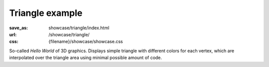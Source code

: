 Triangle example
################

:save_as: showcase/triangle/index.html
:url: /showcase/triangle/
:css: {filename}/showcase/showcase.css

So-called *Hello World* of 3D graphics. Displays simple triangle with different
colors for each vertex, which are interpolated over the triangle area using
minimal possible amount of code.

.. raw:: html

    <div id="wrapper3"><div id="wrapper2"><div id="wrapper"><div id="listener">
      <canvas id="module"></canvas>
      <div id="status">Initialization...</div>
      <div id="status-description"></div>
      <script src="{filename}/showcase/EmscriptenApplication.js"></script>
      <script async="async" src="magnum-triangle.js"></script>
      <!-- pelican:attach src="{attach}/showcase/triangle/magnum-triangle.js" -->
      <!-- pelican:attach src="{attach}/showcase/triangle/magnum-triangle.wasm" -->
    </div></div></div></div>

.. block-warning:: Doesn't work?

    This example requires `WebAssembly <http://webassembly.org/>`_-capable
    browser with WebGL 1 enabled, but if you don't have a WebAssembly-capable
    browser, you can try to run the classic
    `asm.js version <{filename}/pages/showcase/triangle-asmjs.rst>`_ instead.
    If you see a black rectangle instead of a live example, the browser console
    might show some details about the error. See the
    `Showcase <{filename}/pages/showcase.rst>`_ page for more information; you
    can also report a bug either for the :gh:`example itself <mosra/magnum-examples>`
    or :gh:`for the website <mosra/magnum-website>`. Feedback welcome!

.. block-info:: Source code and documentation

    You can find :gh:`source code of this example <mosra/magnum-examples$master/src/triangle>`
    on GitHub. This example is also thoroughly explained
    :dox:`in the documentation <examples-triangle>`.
